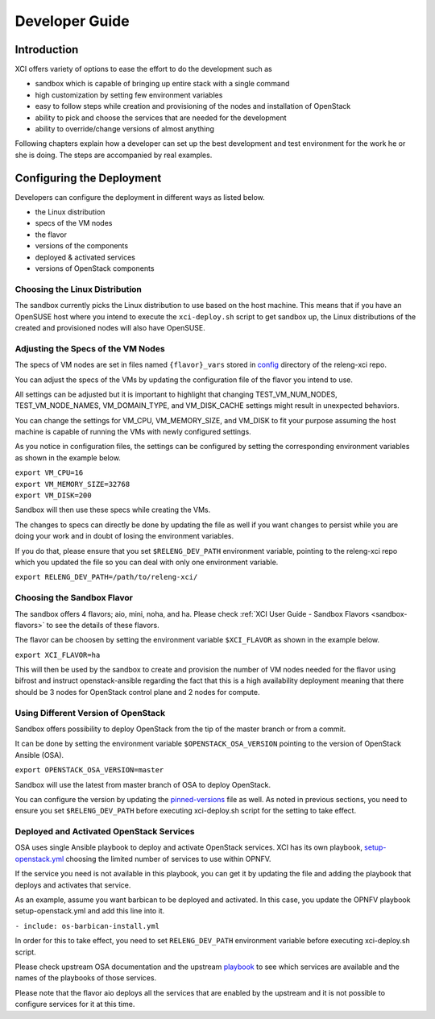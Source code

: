 .. _xci-developer-guide:

.. This work is licensed under a Creative Commons Attribution 4.0 International License.
.. SPDX-License-Identifier: CC-BY-4.0
.. (c) Fatih Degirmenci (fatih.degirmenci@ericsson.com)

===============
Developer Guide
===============

Introduction
============

XCI offers variety of options to ease the effort to do the development such as

* sandbox which is capable of bringing up entire stack with a single command
* high customization by setting few environment variables
* easy to follow steps while creation and provisioning of the nodes and installation
  of OpenStack
* ability to pick and choose the services that are needed for the development
* ability to override/change versions of almost anything

Following chapters explain how a developer can set up the best development and
test environment for the work he or she is doing. The steps are accompanied by
real examples.

Configuring the Deployment
==========================

Developers can configure the deployment in different ways as listed below.

* the Linux distribution
* specs of the VM nodes
* the flavor
* versions of the components
* deployed & activated services
* versions of OpenStack components

Choosing the Linux Distribution
-------------------------------

The sandbox currently picks the Linux distribution to use based on the host machine.
This means that if you have an OpenSUSE host where you intend to execute the
``xci-deploy.sh`` script to get sandbox up, the Linux distributions of the created
and provisioned nodes will also have OpenSUSE.

Adjusting the Specs of the VM Nodes
-----------------------------------

The specs of VM nodes are set in files named ``{flavor}_vars`` stored in
`config <https://git.opnfv.org/releng-xci/tree/xci/config>`_ directory of the
releng-xci repo.

You can adjust the specs of the VMs by updating the configuration file of the
flavor you intend to use.

All settings can be adjusted but it is important to highlight that changing
TEST_VM_NUM_NODES, TEST_VM_NODE_NAMES, VM_DOMAIN_TYPE, and VM_DISK_CACHE settings
might result in unexpected behaviors.

You can change the settings for VM_CPU, VM_MEMORY_SIZE, and VM_DISK to fit
your purpose assuming the host machine is capable of running the VMs with newly
configured settings.

As you notice in configuration files, the settings can be configured by
setting the corresponding environment variables as shown in the example below.

| ``export VM_CPU=16``
| ``export VM_MEMORY_SIZE=32768``
| ``export VM_DISK=200``

Sandbox will then use these specs while creating the VMs.

The changes to specs can directly be done by updating the file as well if you
want changes to persist while you are doing your work and in doubt of losing
the environment variables.

If you do that, please ensure that you set ``$RELENG_DEV_PATH`` environment
variable, pointing to the releng-xci repo which you updated the file so you
can deal with only one environment variable.

| ``export RELENG_DEV_PATH=/path/to/releng-xci/``

Choosing the Sandbox Flavor
---------------------------

The sandbox offers 4 flavors; aio, mini, noha, and ha. Please check
:ref:`XCI User Guide - Sandbox Flavors <sandbox-flavors>` to see the
details of these flavors.

The flavor can be choosen by setting the environment variable ``$XCI_FLAVOR``
as shown in the example below.

| ``export XCI_FLAVOR=ha``

This will then be used by the sandbox to create and provision the number of
VM nodes needed for the flavor using bifrost and instruct openstack-ansible
regarding the fact that this is a high availability deployment meaning that
there should be 3 nodes for OpenStack control plane and 2 nodes for compute.

Using Different Version of OpenStack
------------------------------------

Sandbox offers possibility to deploy OpenStack from the tip of the master branch
or from a commit.

It can be done by setting the environment variable ``$OPENSTACK_OSA_VERSION``
pointing to the version of OpenStack Ansible (OSA).

| ``export OPENSTACK_OSA_VERSION=master``

Sandbox will use the latest from master branch of OSA to deploy OpenStack.

You can configure the version by updating the
`pinned-versions <https://git.opnfv.org/releng-xci/tree/xci/config/pinned-versions>`_
file as well. As noted in previous sections, you need to ensure you set
``$RELENG_DEV_PATH`` before executing xci-deploy.sh script for the setting
to take effect.

Deployed and Activated OpenStack Services
-----------------------------------------

OSA uses single Ansible playbook to deploy and activate OpenStack services.
XCI has its own playbook,
`setup-openstack.yml <https://git.opnfv.org/releng-xci/tree/xci/file/setup-openstack.yml>`_
choosing the limited number of services to use within OPNFV.

If the service you need is not available in this playbook, you can get it
by updating the file and adding the playbook that deploys and activates that service.

As an example, assume you want barbican to be deployed and activated.
In this case, you update the OPNFV playbook setup-openstack.yml and add
this line into it.

| ``- include: os-barbican-install.yml``

In order for this to take effect, you need to set ``RELENG_DEV_PATH``
environment variable before executing xci-deploy.sh script.

Please check upstream OSA documentation and the upstream
`playbook <https://git.openstack.org/cgit/openstack/openstack-ansible/tree/playbooks/setup-openstack.yml>`_ to see which services are available and
the names of the playbooks of those services.

Please note that the flavor aio deploys all the services that are
enabled by the upstream and it is not possible to configure services
for it at this time.
